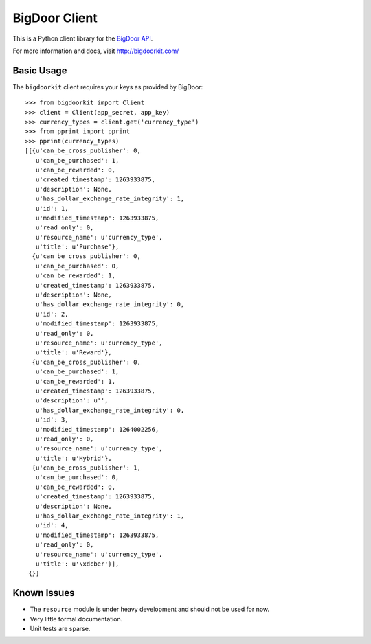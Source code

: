 BigDoor Client
==============

This is a Python client library for the `BigDoor API`_.

.. _BigDoor API: http://www.bigdoor.com/

For more information and docs, visit http://bigdoorkit.com/

Basic Usage
-----------

The ``bigdoorkit`` client requires your keys as provided by BigDoor::

    >>> from bigdoorkit import Client
    >>> client = Client(app_secret, app_key)
    >>> currency_types = client.get('currency_type')
    >>> from pprint import pprint
    >>> pprint(currency_types)
    [[{u'can_be_cross_publisher': 0,
       u'can_be_purchased': 1,
       u'can_be_rewarded': 0,
       u'created_timestamp': 1263933875,
       u'description': None,
       u'has_dollar_exchange_rate_integrity': 1,
       u'id': 1,
       u'modified_timestamp': 1263933875,
       u'read_only': 0,
       u'resource_name': u'currency_type',
       u'title': u'Purchase'},
      {u'can_be_cross_publisher': 0,
       u'can_be_purchased': 0,
       u'can_be_rewarded': 1,
       u'created_timestamp': 1263933875,
       u'description': None,
       u'has_dollar_exchange_rate_integrity': 0,
       u'id': 2,
       u'modified_timestamp': 1263933875,
       u'read_only': 0,
       u'resource_name': u'currency_type',
       u'title': u'Reward'},
      {u'can_be_cross_publisher': 0,
       u'can_be_purchased': 1,
       u'can_be_rewarded': 1,
       u'created_timestamp': 1263933875,
       u'description': u'',
       u'has_dollar_exchange_rate_integrity': 0,
       u'id': 3,
       u'modified_timestamp': 1264002256,
       u'read_only': 0,
       u'resource_name': u'currency_type',
       u'title': u'Hybrid'},
      {u'can_be_cross_publisher': 1,
       u'can_be_purchased': 0,
       u'can_be_rewarded': 0,
       u'created_timestamp': 1263933875,
       u'description': None,
       u'has_dollar_exchange_rate_integrity': 1,
       u'id': 4,
       u'modified_timestamp': 1263933875,
       u'read_only': 0,
       u'resource_name': u'currency_type',
       u'title': u'\xdcber'}],
     {}]

Known Issues
------------

* The ``resource`` module is under heavy development and should not be used for now.
* Very little formal documentation.
* Unit tests are sparse.

